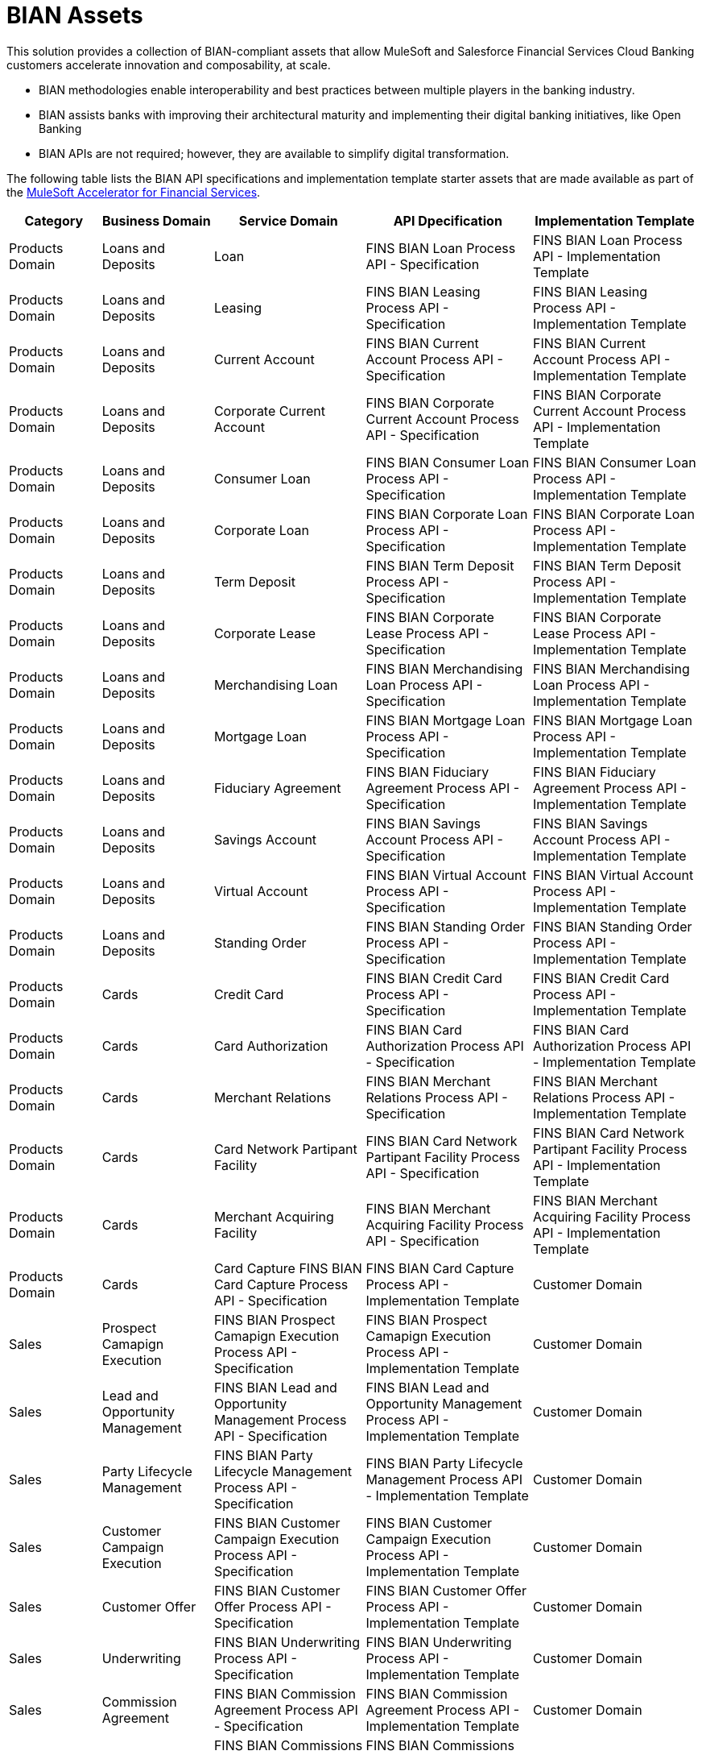 = BIAN Assets

This solution provides a collection of BIAN-compliant assets that allow MuleSoft and Salesforce Financial Services Cloud Banking customers accelerate innovation and composability, at scale.

* BIAN methodologies enable interoperability and best practices between multiple players in the banking industry.
* BIAN assists banks with improving their architectural maturity and implementing their digital banking initiatives, like Open Banking
* BIAN APIs are not required; however, they are available to simplify digital transformation.

The following table lists the BIAN API specifications and implementation template starter assets that are made available as part of the https://anypoint.mulesoft.com/exchange/org.mule.examples/mulesoft-accelerator-for-financial-services/[MuleSoft Accelerator for Financial Services].

[%header%autowidth.spread]
|===
|Category	|Business Domain	|Service Domain	|API Dpecification	|Implementation Template
|Products Domain	|Loans and Deposits	|Loan	|FINS BIAN Loan Process API - Specification	|FINS BIAN Loan Process API - Implementation Template
|Products Domain	|Loans and Deposits	|Leasing	|FINS BIAN Leasing Process API - Specification	|FINS BIAN Leasing Process API - Implementation Template
|Products Domain	|Loans and Deposits	|Current Account	|FINS BIAN Current Account Process API - Specification	|FINS BIAN Current Account Process API - Implementation Template
|Products Domain	|Loans and Deposits	|Corporate Current Account	|FINS BIAN Corporate Current Account Process API - Specification	|FINS BIAN Corporate Current Account Process API - Implementation Template
|Products Domain	|Loans and Deposits	|Consumer Loan	|FINS BIAN Consumer Loan Process API - Specification	|FINS BIAN Consumer Loan Process API - Implementation Template
|Products Domain	|Loans and Deposits	|Corporate Loan	|FINS BIAN Corporate Loan Process API - Specification	|FINS BIAN Corporate Loan Process API - Implementation Template
|Products Domain	|Loans and Deposits	|Term Deposit	|FINS BIAN Term Deposit Process API - Specification	|FINS BIAN Term Deposit Process API - Implementation Template
|Products Domain	|Loans and Deposits	|Corporate Lease	|FINS BIAN Corporate Lease Process API - Specification	|FINS BIAN Corporate Lease Process API - Implementation Template
|Products Domain	|Loans and Deposits	|Merchandising Loan	|FINS BIAN Merchandising Loan Process API - Specification	|FINS BIAN Merchandising Loan Process API - Implementation Template
|Products Domain	|Loans and Deposits	|Mortgage Loan	|FINS BIAN Mortgage Loan Process API - Specification	|FINS BIAN Mortgage Loan Process API - Implementation Template
|Products Domain	|Loans and Deposits	|Fiduciary Agreement	|FINS BIAN Fiduciary Agreement Process API - Specification	|FINS BIAN Fiduciary Agreement Process API - Implementation Template
|Products Domain	|Loans and Deposits	|Savings Account	|FINS BIAN Savings Account Process API - Specification	|FINS BIAN Savings Account Process API - Implementation Template
|Products Domain	|Loans and Deposits	|Virtual Account	|FINS BIAN Virtual Account Process API - Specification	|FINS BIAN Virtual Account Process API - Implementation Template
|Products Domain	|Loans and Deposits	|Standing Order	|FINS BIAN Standing Order Process API - Specification	|FINS BIAN Standing Order Process API - Implementation Template
|Products Domain	|Cards	|Credit Card	|FINS BIAN Credit Card Process API - Specification	|FINS BIAN Credit Card Process API - Implementation Template
|Products Domain	|Cards	|Card Authorization	|FINS BIAN Card Authorization Process API - Specification	|FINS BIAN Card Authorization Process API - Implementation Template
|Products Domain	|Cards	|Merchant Relations	|FINS BIAN Merchant Relations Process API - Specification	|FINS BIAN Merchant Relations Process API - Implementation Template
|Products Domain	|Cards	|Card Network Partipant Facility	|FINS BIAN Card Network Partipant Facility Process API - Specification	|FINS BIAN Card Network Partipant Facility Process API - Implementation Template
|Products Domain	|Cards	|Merchant Acquiring Facility	|FINS BIAN Merchant Acquiring Facility Process API - Specification	|FINS BIAN Merchant Acquiring Facility Process API - Implementation Template
|Products Domain	|Cards	|Card Capture	FINS BIAN Card Capture Process API - Specification	|FINS BIAN Card Capture Process API - Implementation Template
|Customer Domain	|Sales	|Prospect Camapign Execution	|FINS BIAN Prospect Camapign Execution Process API - Specification	|FINS BIAN Prospect Camapign Execution Process API - Implementation Template
|Customer Domain	|Sales	|Lead and Opportunity Management	|FINS BIAN Lead and Opportunity Management Process API - Specification	|FINS BIAN Lead and Opportunity Management Process API - Implementation Template
|Customer Domain	|Sales	|Party Lifecycle Management	|FINS BIAN Party Lifecycle Management Process API - Specification	|FINS BIAN Party Lifecycle Management Process API - Implementation Template
|Customer Domain	|Sales	|Customer Campaign Execution	|FINS BIAN Customer Campaign Execution Process API - Specification	|FINS BIAN Customer Campaign Execution Process API - Implementation Template
|Customer Domain	|Sales	|Customer Offer	|FINS BIAN Customer Offer Process API - Specification	|FINS BIAN Customer Offer Process API - Implementation Template
|Customer Domain	|Sales	|Underwriting	|FINS BIAN Underwriting Process API - Specification	|FINS BIAN Underwriting Process API - Implementation Template
|Customer Domain	|Sales	|Commission Agreement	|FINS BIAN Commission Agreement Process API - Specification	|FINS BIAN Commission Agreement Process API - Implementation Template
|Customer Domain	|Sales	|Commissions	|FINS BIAN Commissions Process API - Specification	|FINS BIAN Commissions Process API - Implementation Template
|Customer Domain	|Sales	|Product Matching	|FINS BIAN Product Matching Process API - Specification	|FINS BIAN Product Matching Process API - Implementation Template
|Customer Domain	|Sales	|Product Expert Sales Support	|FINS BIAN Product Expert Sales Support Process API - Specification	|FINS BIAN Product Expert Sales Support Process API - Implementation Template
|Customer Domain	|Sales	|Product Sales Support	|FINS BIAN Product Sales Support Process API - Specification	|FINS BIAN Product Sales Support Process API - Implementation Template
|Customer Domain	|Sales	|Sales Product	|FINS BIAN Sales Product Process API - Specification	|FINS BIAN Sales Product Process API - Implementation Template
|Channels	|Servicing	|Servicing Issue	|FINS BIAN Servicing Issue Process API - Specification	|FINS BIAN Servicing Issue Process API - Implementation Template
|Channels	|Servicing	|Customer Case Management	|FINS BIAN Customer Case Management Process API - Specification	|FINS BIAN Customer Case Management Process API - Implementation Template
|Channels	|Servicing	|Case Root Cause Analysis	|FINS BIAN Case Root Cause Analysis Process API - Specification	|FINS BIAN Case Root Cause Analysis Process API - Implementation Template
|Channels	|Servicing	|Customer Case	|FINS BIAN Customer Case Process API - Specification	|FINS BIAN Customer Case Process API - Implementation Template
|Channels	|Servicing	|Servicing Order	|FINS BIAN Servicing Order Process API - Specification	|FINS BIAN Servicing Order Process API - Implementation Template
|Channels	|Servicing	|Servicing Mandate	|FINS BIAN Servicing Mandate Process API - Specification	|FINS BIAN Servicing Mandate Process API - Implementation Template
|Channels	|Servicing	|Payment Execution	|FINS BIAN Payment Execution Process API - Specification	|FINS BIAN Payment Execution Process API - Implementation Template
|Channels	|Servicing	|Payment Initiation	|FINS BIAN Payment Initiation Process API - Specification	|FINS BIAN Payment Initiation Process API - Implementation Template
|Channels	|Servicing	|Payment Order	|FINS BIAN Payment Order Process API - Specification	|FINS BIAN Payment Order Process API - Implementation Template
|Sales and Service	|Customer Management	|Party Reference Data Directory	|FINS BIAN Party Reference Data Directory Process API - Specification	|FINS BIAN Party Reference Data Directory Process API - Implementation Template
|Sales and Service	|Cross Channel	|Party Authentication	|FINS BIAN Party Authentication Process API - Specification	|FINS BIAN Party Authentication Process API - Implementation Template
|Sales and Service	|Cross Channel	|Transaction Authorization	|FINS BIAN Transaction Authorization Process API - Specification	|FINS BIAN Transaction Authorization Process API - Implementation Template
|Sales and Service	|Cross Channel	|Point of Service	|FINS BIAN Point of Service Process API - Specification	|FINS BIAN Point of Service Process API - Implementation Template
|Sales and Service	|Cross Channel	|Service Event History	|FINS BIAN Service Event History Process API - Specification	|FINS BIAN Service Event History Process API - Implementation Template
|Sales and Service	|Cross Channel	|Contact Routing	|FINS BIAN Contact Routing Process API - Specification	|FINS BIAN Contact Routing Process API - Implementation Template
|Sales and Service	|Cross Channel	|Session Dialogue	|FINS BIAN Session Dialogue Process API - Specification	|FINS BIAN Session Dialogue Process API - Implementation Template
|Sales and Service	|Cross Channel	|Interactive Help	|FINS BIAN Interactive Help Process API - Specification	|FINS BIAN Interactive Help Process API - Implementation Template
|Sales and Service	|Cross Channel	|Contact Handler	|FINS BIAN Contact Handler Process API - Specification	|FINS BIAN Contact Handler Process API - Implementation Template
|Sales and Service	|Cross Channel	|Customer Workbench	|FINS BIAN Customer Workbench Process API - Specification	|FINS BIAN Customer Workbench Process API - Implementation Template
|Sales and Service	|Cross Channel	|Servicing Activity Analysis	|FINS BIAN Servicing Activity Analysis Process API - Specification	|FINS BIAN Servicing Activity Analysis Process API - Implementation Template
|===

